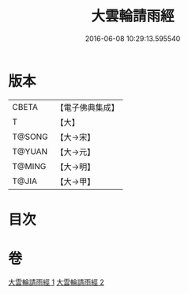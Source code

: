 #+TITLE: 大雲輪請雨經 
#+DATE: 2016-06-08 10:29:13.595540

* 版本
 |     CBETA|【電子佛典集成】|
 |         T|【大】     |
 |    T@SONG|【大→宋】   |
 |    T@YUAN|【大→元】   |
 |    T@MING|【大→明】   |
 |     T@JIA|【大→甲】   |

* 目次

* 卷
[[file:KR6j0176_001.txt][大雲輪請雨經 1]]
[[file:KR6j0176_002.txt][大雲輪請雨經 2]]

